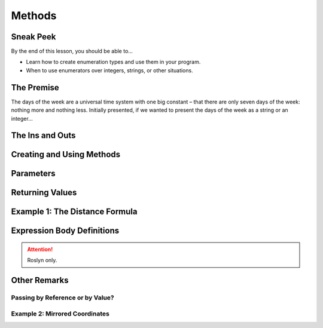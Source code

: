 =======
Methods
=======

Sneak Peek
==========
By the end of this lesson, you should be able to...

- Learn how to create enumeration types and use them in your program.
- When to use enumerators over integers, strings, or other situations.

The Premise
===========
The days of the week are a universal time system with one big constant – that there are only seven days of the week: nothing more and nothing less. Initially presented, if we wanted to present the days of the week as a string or an integer...

The Ins and Outs
================

Creating and Using Methods
==========================

Parameters
==========

Returning Values
================

Example 1: The Distance Formula
===============================

Expression Body Definitions
===========================

.. attention:: Roslyn only.

Other Remarks
=============

Passing by Reference or by Value?
---------------------------------

Example 2: Mirrored Coordinates
-------------------------------
